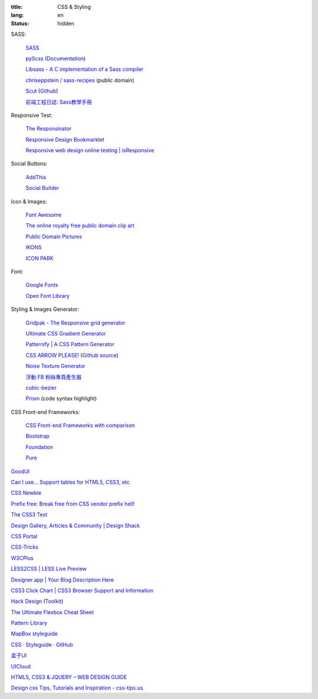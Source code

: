 :title: CSS & Styling
:lang: en
:status: hidden


SASS:

  `SASS <http://sass-lang.com/>`_

  `pyScss <https://github.com/Kronuz/pyScss>`_
  (`Documentation <https://pyscss.readthedocs.org/>`__)

  `Libsass - A C implementation of a Sass compiler <https://github.com/hcatlin/libsass>`_

  `chriseppstein / sass-recipes <https://github.com/chriseppstein/sass-recipes>`_ (public domain)

  `Scut <http://davidtheclark.github.io/scut/>`_
  (`Github <https://github.com/davidtheclark/scut/>`__)

  `前端工程日誌: Sass教學手冊 <http://sam0512.blogspot.tw/2013/10/sass.html>`_

Responsive Test:

  `The Responsinator <http://www.responsinator.com/>`_

  `Responsive Design Bookmarklet <http://responsive.victorcoulon.fr/>`_

  `Responsive web design online testing | isResponsive <http://www.isresponsive.com/>`_

Social Buttons:

  `AddThis <http://www.addthis.com/>`_

  `Social Builder <http://www.mojotech.com/social-builder>`_

Icon & Images:

  `Font Awesome <http://fortawesome.github.io/Font-Awesome/icons/>`_

  `The online royalty free public domain clip art <http://www.clker.com/>`_

  `Public Domain Pictures <http://www.publicdomainpictures.net/>`_

  `IKONS <http://ikons.piotrkwiatkowski.co.uk/>`_

  `ICON PARK <http://icon-park.com/>`_

Font:

  `Google Fonts <http://www.google.com/fonts>`_

  `Open Font Library <http://openfontlibrary.org/>`_

Styling & Images Generator:

  `Gridpak - The Responsive grid generator <http://gridpak.com/>`_

  `Ultimate CSS Gradient Generator <http://www.colorzilla.com/gradient-editor/>`_

  `Patternify | A CSS Pattern Generator <http://www.patternify.com/>`_

  `CSS ARROW PLEASE! <http://cssarrowplease.com/>`_
  (`Github source <https://github.com/hojberg/cssarrowplease>`__)

  `Noise Texture Generator <http://www.noisetexturegenerator.com/>`_

  `浮動 FB 粉絲專頁產生器 <http://works.liaosankai.com/pixnet-float-fb/>`_

  `cubic-bezier <http://cubic-bezier.com/>`_

  `Prism <http://prismjs.com/>`_ (code syntax highlight)

CSS Front-end Frameworks:

  `CSS Front-end Frameworks with comparison <http://usablica.github.io/front-end-frameworks/compare.html>`_
    
  `Bootstrap <http://getbootstrap.com/components/>`_

  `Foundation <http://foundation.zurb.com/>`_

  `Pure <http://purecss.io/>`_

`GoodUI <http://goodui.org/>`_

`Can I use... Support tables for HTML5, CSS3, etc <http://caniuse.com/>`_

`CSS Newbie <http://www.cssnewbie.com/>`_

`Prefix free: Break free from CSS vendor prefix hell! <http://leaverou.github.io/prefixfree/>`_

`The CSS3 Test <http://css3test.com/>`_

`Design Gallery, Articles & Community | Design Shack <http://designshack.net/>`_

`CSS Portal <http://www.cssportal.com/>`_

`CSS-Tricks <http://css-tricks.com/>`_

`W3CPlus <http://www.w3cplus.com/>`_

`LESS2CSS | LESS Live Preview <http://less2css.org/>`_

`Designer.app | Your Blog Description Here <http://designerapp.blogspot.com/>`_

`CSS3 Click Chart | CSS3 Browser Support and Information <http://css3clickchart.com/>`_

`Hack Design <http://www.hackdesign.org/>`_
(`Toolkit <http://www.hackdesign.org/toolkit/>`_)

`The Ultimate Flexbox Cheat Sheet <http://www.sketchingwithcss.com/samplechapter/cheatsheet.html>`_

`Pattern Library <http://ux.mailchimp.com/patterns>`_

`MapBox styleguide <https://www.mapbox.com/base/>`_

`CSS · Styleguide · GitHub <https://github.com/styleguide/css>`_

`盒子UI <http://www.boxui.com/>`_

`UICloud <http://ui-cloud.com/>`_

`HTML5, CSS3 & JQUERY – WEB DESIGN GUIDE <http://www.css-jquery-design.com/>`_

`Design css Tips, Tutorials and Inspiration - css-tips.us <http://www.css-tips.us/>`_

